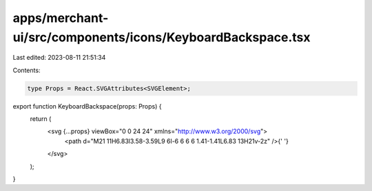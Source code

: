 apps/merchant-ui/src/components/icons/KeyboardBackspace.tsx
===========================================================

Last edited: 2023-08-11 21:51:34

Contents:

.. code-block:: tsx

    type Props = React.SVGAttributes<SVGElement>;

export function KeyboardBackspace(props: Props) {
    return (
        <svg {...props} viewBox="0 0 24 24" xmlns="http://www.w3.org/2000/svg">
            <path d="M21 11H6.83l3.58-3.59L9 6l-6 6 6 6 1.41-1.41L6.83 13H21v-2z" />{' '}
        </svg>
    );
}



